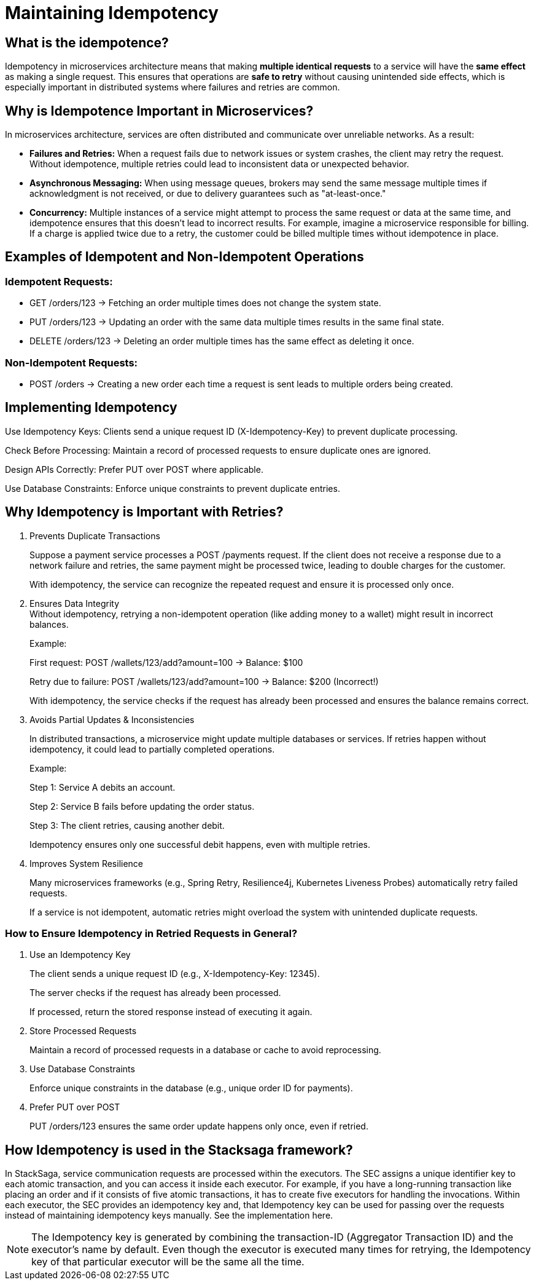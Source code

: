 = Maintaining Idempotency

== What is the idempotence?


////
Idempotence in the distributed system refers to the ability of a system to handle duplicate requests or retries without altering the system's state beyond the first application of the request.
In other words, it allows sending the same request multiple times, and it will only affect the system once.
Even if the same request is accidentally repeated due to network issues or retries, the result will be the same as if the request was made just one time.
////


Idempotency in microservices architecture means that making *multiple identical requests* to a service will have the *same effect* as making a single request. This ensures that operations are *safe to retry* without causing unintended side effects, which is especially important in distributed systems where failures and retries are common.


== Why is Idempotence Important in Microservices?

In microservices architecture, services are often distributed and communicate over unreliable networks.
As a result:

* *Failures and Retries:* When a request fails due to network issues or system crashes, the client may retry the request.
Without idempotence, multiple retries could lead to inconsistent data or unexpected behavior.
* *Asynchronous Messaging:* When using message queues, brokers may send the same message multiple times if acknowledgment is not received, or due to delivery guarantees such as "at-least-once."
* *Concurrency:* Multiple instances of a service might attempt to process the same request or data at the same time, and idempotence ensures that this doesn't lead to incorrect results.
For example, imagine a microservice responsible for billing.
If a charge is applied twice due to a retry, the customer could be billed multiple times without idempotence in place.

== Examples of Idempotent and Non-Idempotent Operations

=== Idempotent Requests:

* GET /orders/123 → Fetching an order multiple times does not change the system state.

* PUT /orders/123 → Updating an order with the same data multiple times results in the same final state.

* DELETE /orders/123 → Deleting an order multiple times has the same effect as deleting it once.

=== Non-Idempotent Requests:

* POST /orders → Creating a new order each time a request is sent leads to multiple orders being created.

== Implementing Idempotency

Use Idempotency Keys: Clients send a unique request ID (X-Idempotency-Key) to prevent duplicate processing.

Check Before Processing: Maintain a record of processed requests to ensure duplicate ones are ignored.

Design APIs Correctly: Prefer PUT over POST where applicable.

Use Database Constraints: Enforce unique constraints to prevent duplicate entries.

== Why Idempotency is Important with Retries?

. Prevents Duplicate Transactions
+
Suppose a payment service processes a POST /payments request.
If the client does not receive a response due to a network failure and retries, the same payment might be processed twice, leading to double charges for the customer.
+
With idempotency, the service can recognize the repeated request and ensure it is processed only once.

. Ensures Data Integrity +
Without idempotency, retrying a non-idempotent operation (like adding money to a wallet) might result in incorrect balances.
+
Example:
+
First request: POST /wallets/123/add?amount=100 → Balance: $100
+
Retry due to failure: POST /wallets/123/add?amount=100 → Balance: $200 (Incorrect!)
+
With idempotency, the service checks if the request has already been processed and ensures the balance remains correct.

. Avoids Partial Updates & Inconsistencies
+
In distributed transactions, a microservice might update multiple databases or services.
If retries happen without idempotency, it could lead to partially completed operations.
+
Example:
+
Step 1: Service A debits an account.
+
Step 2: Service B fails before updating the order status.
+
Step 3: The client retries, causing another debit.
+
Idempotency ensures only one successful debit happens, even with multiple retries.

. Improves System Resilience
+
Many microservices frameworks (e.g., Spring Retry, Resilience4j, Kubernetes Liveness Probes) automatically retry failed requests.
+
If a service is not idempotent, automatic retries might overload the system with unintended duplicate requests.


=== How to Ensure Idempotency in Retried Requests in General?

. Use an Idempotency Key
+
The client sends a unique request ID (e.g., X-Idempotency-Key: 12345).
+
The server checks if the request has already been processed.
+
If processed, return the stored response instead of executing it again.

. Store Processed Requests
+
Maintain a record of processed requests in a database or cache to avoid reprocessing.

. Use Database Constraints
+
Enforce unique constraints in the database (e.g., unique order ID for payments).

. Prefer PUT over POST
+
PUT /orders/123 ensures the same order update happens only once, even if retried.

== How Idempotency is used in the Stacksaga framework?

In StackSaga, service communication requests are processed within the executors.
The SEC assigns a unique identifier key to each atomic transaction, and you can access it inside each executor.
For example, if you have a long-running transaction like placing an order and if it consists of five atomic transactions, it has to create five executors for handling the invocations.
Within each executor, the SEC provides an idempotency key and, that Idempotency key can be used for passing over the requests instead of maintaining idempotency keys manually.
See the implementation here.

NOTE: The Idempotency key is generated by combining the transaction-ID (Aggregator Transaction ID) and the executor's name by default.
Even though the executor is executed many times for retrying, the Idempotency key of that particular executor will be the same all the time.







